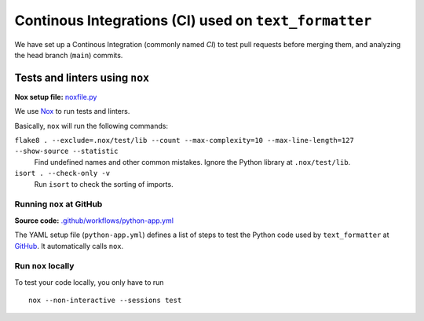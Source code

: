 .. _ci-description:

Continous Integrations (CI) used on ``text_formatter``
=====================================================

We have set up a Continous Integration (commonly named *CI*) to test pull requests before merging
them, and analyzing the head branch (``main``) commits.

Tests and linters using ``nox``
-------------------------------

**Nox setup file:** `noxfile.py <https://github.com/DiddiLeija/text_formatter/blob/main/noxfile.py>`_

We use `Nox <https://nox.thea.codes>`_ to run tests and linters.

Basically, ``nox`` will run the following commands:

``flake8 . --exclude=.nox/test/lib --count --max-complexity=10 --max-line-length=127 --show-source --statistic``
  Find undefined names and other common mistakes. Ignore the Python library at ``.nox/test/lib``.

``isort . --check-only -v``
  Run ``isort`` to check the sorting of imports.

Running ``nox`` at GitHub
^^^^^^^^^^^^^^^^^^^^^^^^^

**Source code:** `.github/workflows/python-app.yml <https://github.com/DiddiLeija/text_formatter/blob/main/.github/workflows/python-app.yml>`_

The YAML setup file (``python-app.yml``) defines a list of steps to test the Python code used by ``text_formatter`` at
`GitHub <https://github.com/DiddiLeija/text_formatter>`_. It automatically calls ``nox``.

Run ``nox`` locally
^^^^^^^^^^^^^^^^^^^

To test your code locally, you only have to run

::

    nox --non-interactive --sessions test
